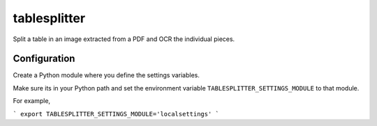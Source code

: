 =============
tablesplitter
=============

Split a table in an image extracted from a PDF and OCR the individual pieces.

Configuration
-------------

Create a Python module where you define the settings variables.

Make sure its in your Python path and set the environment variable
``TABLESPLITTER_SETTINGS_MODULE`` to that module.

For example,

```
export TABLESPLITTER_SETTINGS_MODULE='localsettings'
```
